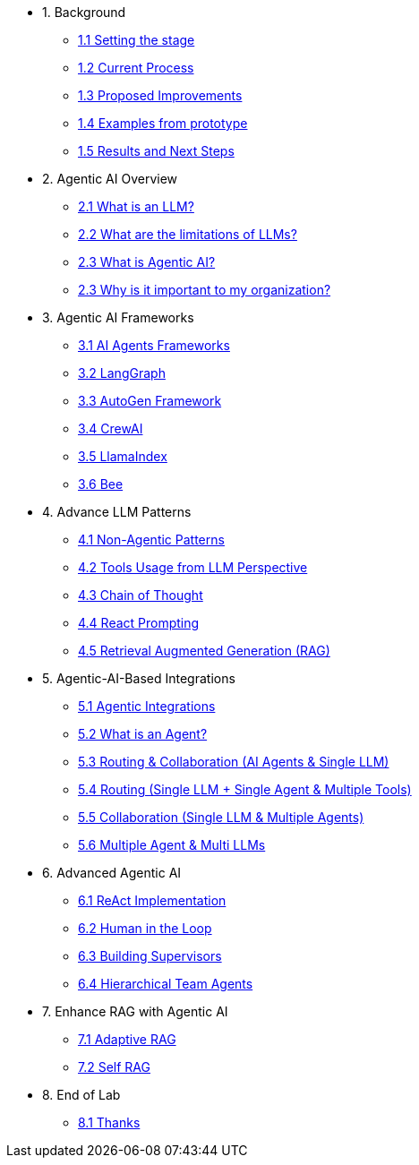 * 1. Background
** xref:01-01-setting-stage.adoc[1.1 Setting the stage]
** xref:01-02-current-process.adoc[1.2 Current Process]
** xref:01-03-proposed-improvements.adoc[1.3 Proposed Improvements]
** xref:01-04-examples-from-prototype.adoc[1.4 Examples from prototype]
** xref:01-05-results.adoc[1.5 Results and Next Steps]

* 2. Agentic AI Overview
** xref:02-01-what-is-llm.adoc[2.1 What is an LLM?]
** xref:02-02-llm-limitations.adoc[2.2 What are the limitations of LLMs?]
** xref:02-03-what-is-agentic-ai.adoc[2.3 What is Agentic AI?]
** xref:02-04-why-should-care-agents.adoc[2.3 Why is it important to my organization?]

* 3. Agentic AI Frameworks
** xref:03-01-ai-agent-frameworks.adoc[3.1 AI Agents Frameworks]
** xref:03-02-langgraph.adoc[3.2 LangGraph]
** xref:03-03-autogen-framework.adoc[3.3 AutoGen Framework]
** xref:03-04-crew-ai.adoc[3.4 CrewAI]
** xref:03-05-llama-index.adoc[3.5 LlamaIndex]
** xref:03-05-bee.adoc[3.6 Bee]

* 4. Advance LLM Patterns
** xref:04-01-advance-llm-patterns.adoc[4.1 Non-Agentic Patterns]
** xref:04-02-tools-usage.adoc[4.2 Tools Usage from LLM Perspective]
** xref:04-03-chain-of-thought.adoc[4.3 Chain of Thought]
** xref:04-04-react-prompting.adoc[4.4 React Prompting]
** xref:04-05-rag.adoc[4.5 Retrieval Augmented Generation (RAG)]

* 5. Agentic-AI-Based Integrations
** xref:05-01-agentic-integrations.adoc[5.1 Agentic Integrations]
** xref:05-02-what-is-an-agent.adoc[5.2 What is an Agent?]
** xref:05-03-routing-collaboration.adoc[5.3 Routing & Collaboration (AI Agents & Single LLM)]
** xref:05-04-routing-single-llm-agent-tools.adoc[5.4 Routing (Single LLM + Single Agent & Multiple Tools)]
** xref:05-05-collaboration-single-llm-agents.adoc[5.5 Collaboration (Single LLM & Multiple Agents)]
** xref:05-06-multiple-llms.adoc[5.6 Multiple Agent & Multi LLMs]

* 6. Advanced Agentic AI
** xref:06-01-react-implementation.adoc[6.1 ReAct Implementation]
** xref:06-02-human-loop.adoc[6.2 Human in the Loop]
** xref:06-03-building-supervisors.adoc[6.3 Building Supervisors]
** xref:06-04-hierarchical-team-agents.adoc[6.4 Hierarchical Team Agents]

* 7. Enhance RAG with Agentic AI
** xref:07-01-adaptive-rag.adoc[7.1 Adaptive RAG]
** xref:07-02-self-rag.adoc[7.2 Self RAG]

* 8. End of Lab
** xref:08-01-end-of-lab.adoc[8.1 Thanks]
